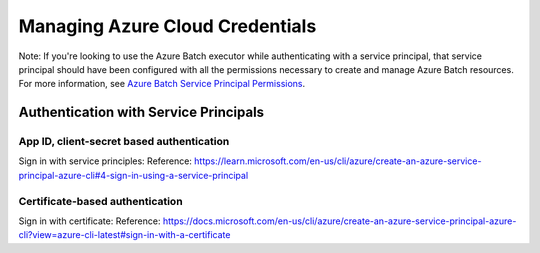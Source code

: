 .. _azure_credentials:

#################################
Managing Azure Cloud Credentials
#################################

Note: If you're looking to use the Azure Batch executor while authenticating with a service principal, that service principal should have been configured with all the permissions necessary to create and manage Azure Batch resources. For more information, see `Azure Batch Service Principal Permissions <https://docs.microsoft.com/en-us/azure/batch/batch-service-principal-auth#permissions-required-for-azure-batch>`__.


Authentication with Service Principals
***************************************

App ID, client-secret based authentication
===========================================

Sign in with service principles: Reference: https://learn.microsoft.com/en-us/cli/azure/create-an-azure-service-principal-azure-cli#4-sign-in-using-a-service-principal

Certificate-based authentication
================================

Sign in with certificate: Reference: https://docs.microsoft.com/en-us/cli/azure/create-an-azure-service-principal-azure-cli?view=azure-cli-latest#sign-in-with-a-certificate
